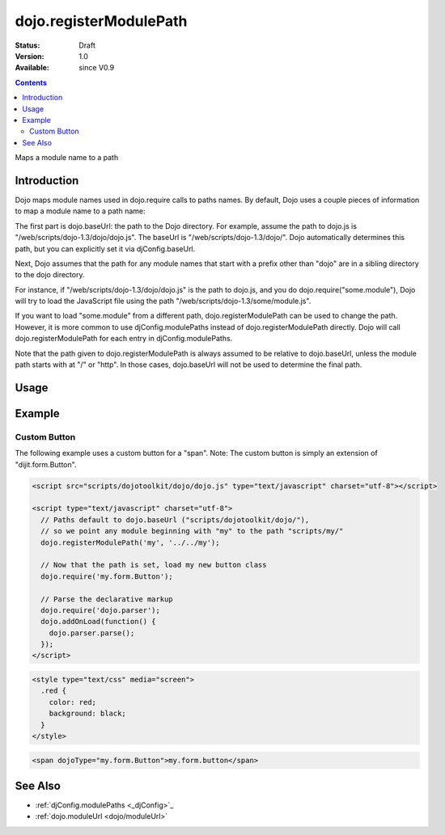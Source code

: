 .. _dojo/registerModulePath:

dojo.registerModulePath
=======================

:Status: Draft
:Version: 1.0
:Available: since V0.9

.. contents::
   :depth: 2

Maps a module name to a path


============
Introduction
============

Dojo maps module names used in dojo.require calls to paths names. By default, Dojo uses a couple pieces of information to map a module name to a path name:

The first part is dojo.baseUrl: the path to the Dojo directory. For example, assume the path to dojo.js is "/web/scripts/dojo-1.3/dojo/dojo.js". The baseUrl is "/web/scripts/dojo-1.3/dojo/". Dojo automatically determines this path, but you can explicitly set it via djConfig.baseUrl.  

Next, Dojo assumes that the path for any module names that start with a prefix other than "dojo" are in a sibling directory to the dojo directory.

For instance, if "/web/scripts/dojo-1.3/dojo/dojo.js" is the path to dojo.js, and you do dojo.require("some.module"), Dojo will try to load the JavaScript file using the path "/web/scripts/dojo-1.3/some/module.js".

If you want to load "some.module" from a different path, dojo.registerModulePath can be used to change the path. However, it is more common to use djConfig.modulePaths instead of dojo.registerModulePath directly. Dojo will call dojo.registerModulePath for each entry in djConfig.modulePaths.

Note that the path given to dojo.registerModulePath is always assumed to be relative to dojo.baseUrl, unless the module path starts with at "/" or "http". In those cases, dojo.baseUrl will not be used to determine the final path.

=====
Usage
=====

.. code-block :: javascript
 :linenos:

 <script type="text/javascript">
   // register "lib" to be a peer to Dojo's parent folder
   dojo.registerModulePath("lib", "../../lib/");

   // This module path is relative to the dojo baseUrl,
   // so we can find resources without knowing details
   // of the file structure.

   // E.g. if dojo lives at /somepath/dojotoolkit/dojo/dojo.js
   // then baseURL is "/somepath/dojotoolkit/dojo/"
   // and "lib" module path refers to "/somepath/lib/"

   // lib.foo is required from /somepath/lib/foo.js
   dojo.require("lib.foo"); 

   // get a dojo.URI that points to "/somepath/lib/foo/images/"
   var images = dojo.moduleUrl("lib.foo.images");
   
   // module paths can be overridden, e.g.
   dojo.registerModulePath("lib.css", "../../css/");
   // module "lib" is unchanged except that "lib.css"
   // now refers to "/somepath/css/"

   // we can set an absolute path by prefixing it with "/" or "http:"
   dojo.registerModulePath("aoldojo", "http://o.aolcdn.com/dojo/1.3.2/dojo/");
 </script>

========
Example
========

Custom Button
---------------

The following example uses a custom button for a "span".
Note: The custom button is simply an extension of "dijit.form.Button".



.. code-block :: javascript

    <script src="scripts/dojotoolkit/dojo/dojo.js" type="text/javascript" charset="utf-8"></script>

    <script type="text/javascript" charset="utf-8">
      // Paths default to dojo.baseUrl ("scripts/dojotoolkit/dojo/"),
      // so we point any module beginning with "my" to the path "scripts/my/"
      dojo.registerModulePath('my', '../../my');
        
      // Now that the path is set, load my new button class
      dojo.require('my.form.Button');
        
      // Parse the declarative markup
      dojo.require('dojo.parser');
      dojo.addOnLoad(function() {
        dojo.parser.parse();
      });
    </script>

.. code-block :: css

    <style type="text/css" media="screen">
      .red {
        color: red;
        background: black;
      }
    </style>

.. code-block :: html

    <span dojoType="my.form.Button">my.form.button</span>

========
See Also
========

* :ref:`djConfig.modulePaths <_djConfig>`_
* :ref:`dojo.moduleUrl <dojo/moduleUrl>`
